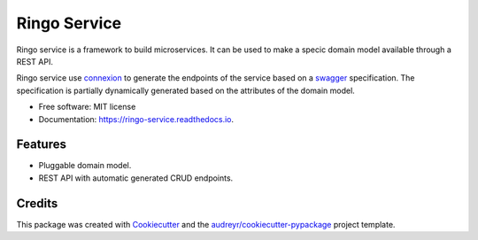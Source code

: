 ===============================
Ringo Service
===============================


.. image:: https://img.shields.io/pypi/v/ringo_service.svg
        :target: https://pypi.python.org/pypi/ringo_service

.. image:: https://img.shields.io/travis/toirl/ringo_service.svg
        :target: https://travis-ci.org/toirl/ringo_service

.. image:: https://readthedocs.org/projects/ringo-service/badge/?version=latest
        :target: https://ringo-service.readthedocs.io/en/latest/?badge=latest
        :alt: Documentation Status

.. image:: https://pyup.io/repos/github/toirl/ringo_service/shield.svg
     :target: https://pyup.io/repos/github/toirl/ringo_service/
     :alt: Updates


Ringo service is a framework to build microservices. It can be used to make a
specic domain model available through a REST API.

Ringo service use `connexion <https://github.com/zalando/connexion>`_ to
generate the endpoints of the service based on a `swagger
<https://swagger.io>`_ specification. The specification is partially
dynamically generated based on the attributes of the domain model.

* Free software: MIT license
* Documentation: https://ringo-service.readthedocs.io.


Features
--------

* Pluggable domain model.
* REST API with automatic generated CRUD endpoints.

Credits
---------

This package was created with Cookiecutter_ and the `audreyr/cookiecutter-pypackage`_ project template.

.. _Cookiecutter: https://github.com/audreyr/cookiecutter
.. _`audreyr/cookiecutter-pypackage`: https://github.com/audreyr/cookiecutter-pypackage

